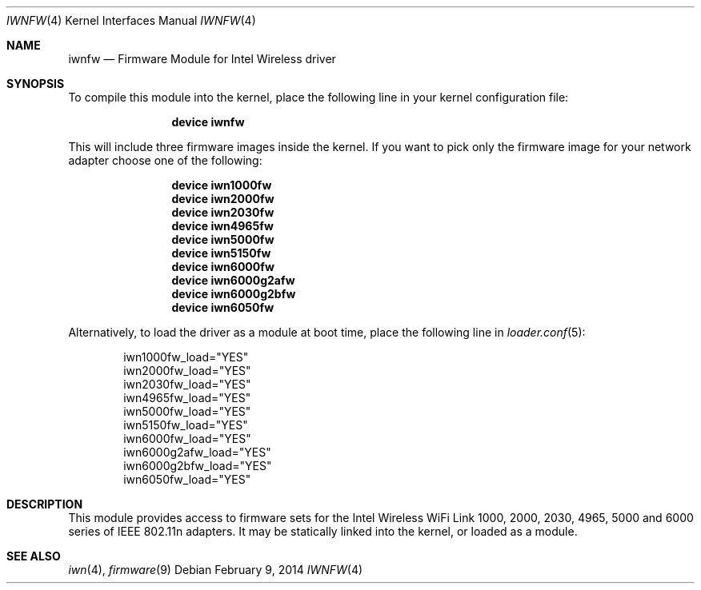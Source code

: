 .\" Copyright (c) 2009 Sam Leffler, Errno Consulting
.\" All rights reserved.
.\"
.\" Redistribution and use in source and binary forms, with or without
.\" modification, are permitted provided that the following conditions
.\" are met:
.\" 1. Redistributions of source code must retain the above copyright
.\"    notice, this list of conditions and the following disclaimer.
.\" 2. The name of the author may not be used to endorse or promote products
.\"    derived from this software without specific prior written permission.
.\"
.\" THIS SOFTWARE IS PROVIDED BY THE AUTHOR ``AS IS'' AND ANY EXPRESS OR
.\" IMPLIED WARRANTIES, INCLUDING, BUT NOT LIMITED TO, THE IMPLIED WARRANTIES
.\" OF MERCHANTABILITY AND FITNESS FOR A PARTICULAR PURPOSE ARE DISCLAIMED.
.\" IN NO EVENT SHALL THE AUTHOR BE LIABLE FOR ANY DIRECT, INDIRECT,
.\" INCIDENTAL, SPECIAL, EXEMPLARY, OR CONSEQUENTIAL DAMAGES (INCLUDING, BUT
.\" NOT LIMITED TO, PROCUREMENT OF SUBSTITUTE GOODS OR SERVICES; LOSS OF USE,
.\" DATA, OR PROFITS; OR BUSINESS INTERRUPTION) HOWEVER CAUSED AND ON ANY
.\" THEORY OF LIABILITY, WHETHER IN CONTRACT, STRICT LIABILITY, OR TORT
.\" (INCLUDING NEGLIGENCE OR OTHERWISE) ARISING IN ANY WAY OUT OF THE USE OF
.\" THIS SOFTWARE, EVEN IF ADVISED OF THE POSSIBILITY OF SUCH DAMAGE.
.\"
.\" $FreeBSD: releng/10.2/share/man/man4/iwnfw.4 261971 2014-02-16 11:11:41Z brueffer $
.\"
.Dd February 9, 2014
.Dt IWNFW 4
.Os
.Sh NAME
.Nm iwnfw
.Nd "Firmware Module for Intel Wireless driver"
.Sh SYNOPSIS
To compile this module into the kernel,
place the following line in your
kernel configuration file:
.Bd -ragged -offset indent
.Cd "device iwnfw"
.Ed
.Pp
This will include three firmware images inside the kernel.
If you want to pick only the firmware image for your network adapter choose one
of the following:
.Bd -ragged -offset indent
.Cd "device iwn1000fw"
.Cd "device iwn2000fw"
.Cd "device iwn2030fw"
.Cd "device iwn4965fw"
.Cd "device iwn5000fw"
.Cd "device iwn5150fw"
.Cd "device iwn6000fw"
.Cd "device iwn6000g2afw"
.Cd "device iwn6000g2bfw"
.Cd "device iwn6050fw"
.Ed
.Pp
Alternatively, to load the driver as a
module at boot time, place the following line in
.Xr loader.conf 5 :
.Bd -literal -offset indent
iwn1000fw_load="YES"
iwn2000fw_load="YES"
iwn2030fw_load="YES"
iwn4965fw_load="YES"
iwn5000fw_load="YES"
iwn5150fw_load="YES"
iwn6000fw_load="YES"
iwn6000g2afw_load="YES"
iwn6000g2bfw_load="YES"
iwn6050fw_load="YES"
.Ed
.Sh DESCRIPTION
This module provides access to firmware sets for the
Intel Wireless WiFi Link 1000, 2000, 2030, 4965, 5000 and 6000 series of
IEEE 802.11n adapters.
It may be
statically linked into the kernel, or loaded as a module.
.Sh SEE ALSO
.Xr iwn 4 ,
.Xr firmware 9
